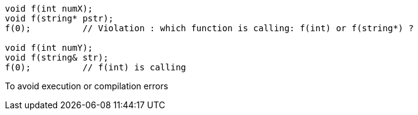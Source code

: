 ----
void f(int numX);
void f(string* pstr);
f(0);          // Violation : which function is calling: f(int) or f(string*) ?

void f(int numY);
void f(string& str);
f(0);          // f(int) is calling
----

To avoid execution or compilation errors


